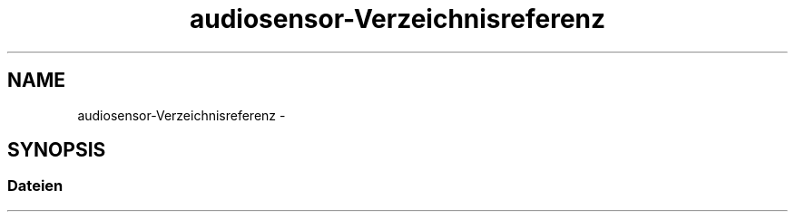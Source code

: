 .TH "audiosensor-Verzeichnisreferenz" 3 "Don Mai 11 2017" "WFO: Arduino Informatik-Schulprojekt" \" -*- nroff -*-
.ad l
.nh
.SH NAME
audiosensor-Verzeichnisreferenz \- 
.SH SYNOPSIS
.br
.PP
.SS "Dateien"

.in +1c
.in -1c
